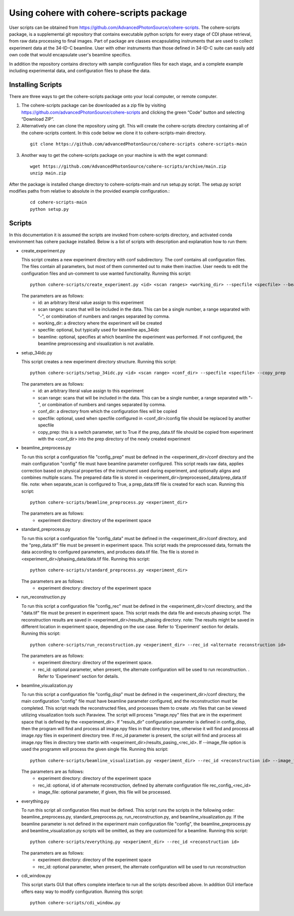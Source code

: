 .. _use:

Using cohere with cohere-scripts package
========================================
| User scripts can be obtained from https://github.com/AdvancedPhotonSource/cohere-scripts. The cohere-scripts package, is a supplemental git repository that contains executable python scripts for every stage of CDI phase retrieval, from raw data processing to final images. Part of package are classes encapsulating instruments that are used to collect experiment data at the 34-ID-C beamline. User with other instruments than those defined in 34-ID-C suite can easily add own code that would encapsulate user's beamline specifics.
In addition the repository contains directory with sample configuration files for each stage, and a complete example including experimental data, and configuration files to phase the data.

Installing Scripts
##################
| There are three ways to get the cohere-scripts package onto your local computer, or remote computer.

1. The cohere-scripts package can be downloaded as a zip file by visiting https://github.com/advancedPhotonSource/cohere-scripts and clicking the green “Code” button and selecting “Download ZIP”.

2. Alternatively one can clone the repository using git. This will create the cohere-scripts directory containing all of the cohere-scripts content. In this code below we clone it to cohere-scripts-main directory.
   
  ::

        git clone https://github.com/advancedPhotonSource/cohere-scripts cohere-scripts-main

3. Another way to get the cohere-scripts package on your machine is with the wget command:
   
  ::

        wget https://github.com/AdvancedPhotonSource/cohere-scripts/archive/main.zip
        unzip main.zip

| After the package is installed change directory to cohere-scripts-main and run setup.py script. The setup.py script modifies paths from relative to absolute in the provided example configuration.:
   
  ::

        cd cohere-scripts-main
        python setup.py

Scripts
####### 
| In this documentation it is assumed the scripts are invoked from cohere-scripts directory, and activated conda environment has cohere package installed. Below is a list of scripts with description and explanation how to run them:

- create_experiment.py

  This script creates a new experiment directory with conf subdirectory. The conf contains all configuration files. The files contain all parameters, but most of them commented out to make them inactive. User needs to edit the configuration files and un-comment to use wanted functionality.
  Running this script:
  ::

        python cohere-scripts/create_experiment.py <id> <scan ranges> <working_dir> --specfile <specfile> --beamline <beamline>

  The parameters are as follows:
     * id: an arbitrary literal value assign to this experiment
     * scan ranges: scans that will be included in the data. This can be a single number, a range separated with "-", or combination of numbers and ranges separated by comma.
     * working_dir: a directory where the experiment will be created
     * specfile: optional, but typically used for beamline aps_34idc
     * beamline: optional, specifies at which beamline the experiment was performed. If not configured, the beamline preprocessing and visualization is not available.

- setup_34idc.py

  This script creates a new experiment directory structure.
  Running this script:
  ::

        python cohere-scripts/setup_34idc.py <id> <scan range> <conf_dir> --specfile <specfile> --copy_prep

  The parameters are as follows:
     * id: an arbitrary literal value assign to this experiment
     * scan range: scans that will be included in the data. This can be a single number, a range separated with "-", or combination of numbers and ranges separated by comma.
     * conf_dir: a directory from which the configuration files will be copied
     * specfile: optional, used when specfile configured in <conf_dir>/config file should be replaced by another specfile
     * copy_prep: this is a switch parameter, set to True if the prep_data.tif file should be copied from experiment with the <conf_dir> into the prep directory of the newly created experiment

- beamline_preprocess.py

  To run this script a configuration file "config_prep" must be defined in the <experiment_dir>/conf directory and the main configuration "config" file must have beamline parameter configured. This script reads raw data, applies correction based on physical properties of the instrument used during experiment, and optionally aligns and combines multiple scans. The prepared data file is stored in <experiment_dir>/preprocessed_data/prep_data.tif file.
  note: when separate_scan is configured to True, a prep_data.tiff file is created for each scan.
  Running this script:
  ::

        python cohere-scripts/beamline_preprocess.py <experiment_dir>

  The parameters are as follows:
     - experiment directory: directory of the experiment space

- standard_preprocess.py

  To run this script a configuration file "config_data" must be defined in the <experiment_dir>/conf directory, and the "prep_data.tif" file must be present in experiment space. This script reads the preprocessed data, formats the data according to configured parameters, and produces data.tif file. The file is stored in <experiment_dir>/phasing_data/data.tif file.
  Running this script:
  ::

        python cohere-scripts/standard_preprocess.py <experiment_dir>

  The parameters are as follows:
     * experiment directory: directory of the experiment space

- run_reconstruction.py

  To run this script a configuration file "config_rec" must be defined in the <experiment_dir>/conf directory, and the "data.tif" file must be present in experiment space. This script reads the data file and executs phasing script. The reconstruction results are saved in <experiment_dir>/results_phasing directory.
  note: The results might be saved in different location in experiment space, depending on the use case. Refer to 'Experiment' section for details.
  Running this script:
  ::

        python cohere-scripts/run_reconstruction.py <experiment_dir> --rec_id <alternate reconstruction id>

  The parameters are as follows:
     * experiment directory: directory of the experiment space.
     * rec_id: optional parameter, when present, the alternate configuration will be used to run reconstruction. . Refer to 'Experiment' section for details.

- beamline_visualization.py

  To run this script a configuration file "config_disp" must be defined in the <experiment_dir>/conf directory, the main configuration "config" file must have beamline parameter configured, and the reconstruction must be completed. This script reads the reconstructed files, and processes them to create .vts files that can be viewed utilizing visualization tools such Paraview. The script will process "image.npy" files that are in the experiment space that is defined by the <experiment_dir>. If "resuls_dir" configuration parameter is defined in config_disp, then the program will find and process all image.npy files in that directory tree, otherwise it will find and process all image.npy files in experiment directory tree. If rec_id parameter is present, the script will find and process all image.npy files in directory tree startin with <experiment_dir>/results_pasing_<rec_id>. If --image_file option is used the programm will process the given single file.
  Running this script:
  ::

        python cohere-scripts/beamline_visualization.py <experiment_dir> --rec_id <reconstruction id> --image_file <image_file>

  The parameters are as follows:
     * experiment directory: directory of the experiment space
     * rec_id: optional, id of alternate reconstruction, defined by alternate configuration file rec_config_<rec_id>
     * image_file: optional parameter, if given, this file will be processed.

- everything.py

  To run this script all configuration files must be defined. This script runs the scripts in the following order: beamline_preprocess.py, standard_preprocess.py, run_reconstruction.py, and beamline_visualization.py. If the beamline parameter is not defined in the experiment main configuration file "config", the beamline_preprocess.py and beamline_visualization.py scripts will be omitted, as they are customized for a beamline.
  Running this script:
  ::

        python cohere-scripts/everything.py <experiment_dir> --rec_id <reconstruction id>

  The parameters are as follows:
     * experiment directory: directory of the experiment space
     * rec_id: optional parameter, when present, the alternate configuration will be used to run reconstruction

- cdi_window.py

  This script starts GUI that offers complete interface to run all the scripts described above. In addition GUI interface offers easy way to modify configuration.
  Running this script:
  ::

        python cohere-scripts/cdi_window.py

